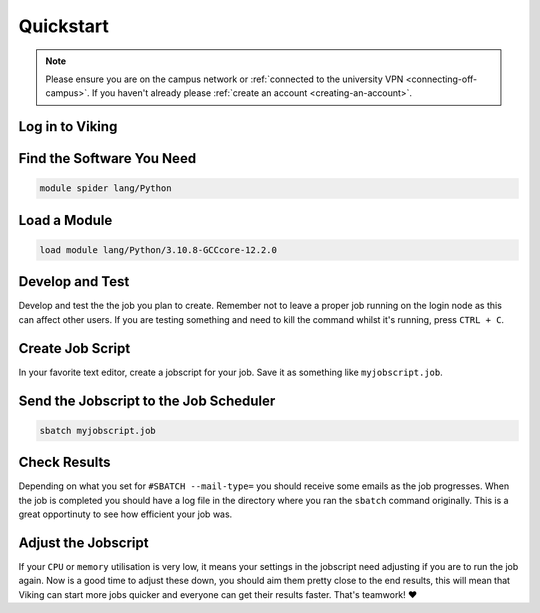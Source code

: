 Quickstart
==========

.. note::
    Please ensure you are on the campus network or :ref:`connected to the university VPN <connecting-off-campus>`. If you haven't already please :ref:`create an account <creating-an-account>`.


Log in to Viking
----------------

.. code-block:: console
    :caption: from a linux terminal

    ssh viking.york.ac.uk


Find the Software You Need
--------------------------

.. code-block:: console

    module spider lang/Python


Load a Module
--------------

.. code-block:: console

    load module lang/Python/3.10.8-GCCcore-12.2.0


Develop and Test
----------------

Develop and test the the job you plan to create. Remember not to leave a proper job running on the login node as this can affect other users. If you are testing something and need to kill the command whilst it's running, press ``CTRL + C``.


Create Job Script
-----------------

In your favorite text editor, create a jobscript for your job. Save it as something like ``myjobscript.job``.

.. code-block:: bash
    :caption: this is just a basic template

    #!/usr/bin/env bash
    # use 'set -e' to exit the script on first error
    set -e

    #SBATCH --job-name=my_job               # Job name
    #SBATCH --ntasks=10                     # Number of MPI tasks to request
    #SBATCH --cpus-per-task=1               # Number of CPU cores per MPI task
    #SBATCH --mem=16G                       # Total memory to request
    #SBATCH --time=0-00:15:00               # Time limit (DD-HH:MM:SS)
    #SBATCH --account=dept-proj-year        # Project account to use
    #SBATCH --mail-type=END,FAIL            # Mail events (NONE, BEGIN, END, FAIL, ALL)
    #SBATCH --mail-user=abc123@york.ac.uk   # Where to send mail
    #SBATCH --output=%x-%j.log              # Standard output log
    #SBATCH --error=%x-%j.err               # Standard error log

    # Purge any previously loaded modules #
    module purge

    # Load modules #
    module load lang/Python/3.10.8-GCCcore-12.2.0

    # Commands to run #
    echo My working directory is: `pwd`
    echo Running job on host:
    echo -e '\t'`hostname` at `date`'\n'

    python -c 'print ("Hello, world!")'

    echo '\n'Job completed at `date`


Send the Jobscript to the Job Scheduler
---------------------------------------

.. code-block:: console

    sbatch myjobscript.job


Check Results
--------------

Depending on what you set for ``#SBATCH --mail-type=`` you should receive some emails as the job progresses. When the job is completed you should have a log file in the directory where you ran the ``sbatch`` command originally. This is a great opportinuty to see how efficient your job was.


Adjust the Jobscript
--------------------

If your ``CPU`` or ``memory`` utilisation is very low, it means your settings in the jobscript need adjusting if you are to run the job again. Now is a good time to adjust these down, you should aim them pretty close to the end results, this will mean that Viking can start more jobs quicker and everyone can get their results faster. That's teamwork! ❤️
